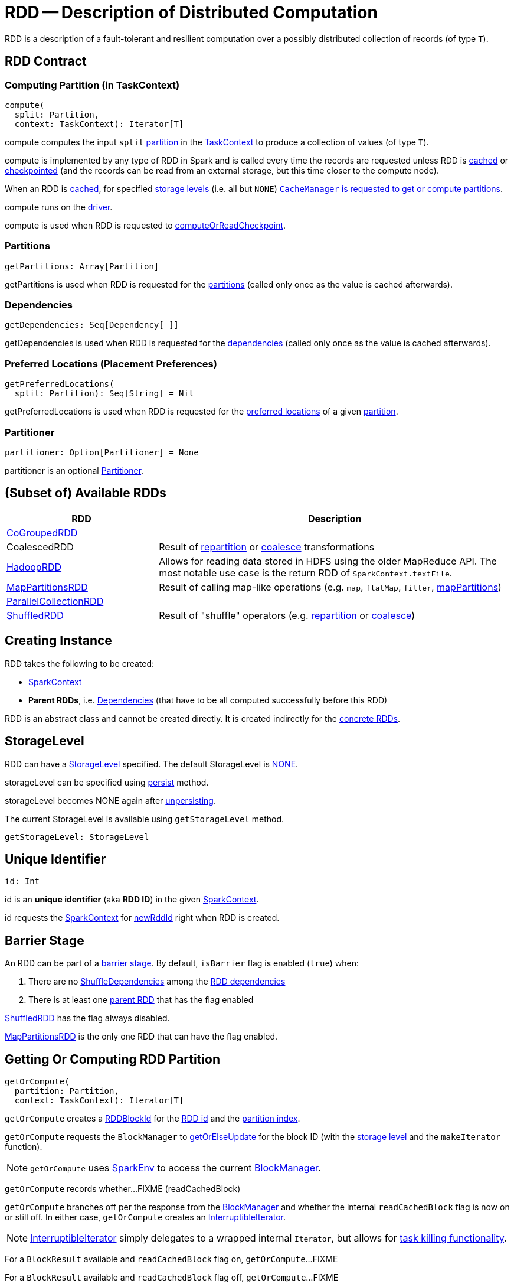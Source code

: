 = [[RDD]] RDD -- Description of Distributed Computation
:navtitle: RDD

[[T]]
RDD is a description of a fault-tolerant and resilient computation over a possibly distributed collection of records (of type `T`).

== [[contract]] RDD Contract

=== [[compute]] Computing Partition (in TaskContext)

[source, scala]
----
compute(
  split: Partition,
  context: TaskContext): Iterator[T]
----

compute computes the input `split` xref:rdd:spark-rdd-partitions.adoc[partition] in the xref:scheduler:spark-TaskContext.adoc[TaskContext] to produce a collection of values (of type `T`).

compute is implemented by any type of RDD in Spark and is called every time the records are requested unless RDD is xref:rdd:spark-rdd-caching.adoc[cached] or xref:rdd:spark-rdd-checkpointing.adoc[checkpointed] (and the records can be read from an external storage, but this time closer to the compute node).

When an RDD is xref:rdd:spark-rdd-caching.adoc[cached], for specified xref:storage:StorageLevel.adoc[storage levels] (i.e. all but `NONE`) xref:ROOT:spark-cachemanager.adoc[`CacheManager` is requested to get or compute partitions].

compute runs on the xref:ROOT:spark-driver.adoc[driver].

compute is used when RDD is requested to <<computeOrReadCheckpoint, computeOrReadCheckpoint>>.

=== [[getPartitions]] Partitions

[source, scala]
----
getPartitions: Array[Partition]
----

getPartitions is used when RDD is requested for the <<partitions, partitions>> (called only once as the value is cached afterwards).

=== [[getDependencies]] Dependencies

[source, scala]
----
getDependencies: Seq[Dependency[_]]
----

getDependencies is used when RDD is requested for the <<dependencies, dependencies>> (called only once as the value is cached afterwards).

=== [[getPreferredLocations]] Preferred Locations (Placement Preferences)

[source, scala]
----
getPreferredLocations(
  split: Partition): Seq[String] = Nil
----

getPreferredLocations is used when RDD is requested for the <<preferredLocations, preferred locations>> of a given xref:rdd:spark-rdd-Partition.adoc[partition].

=== [[partitioner]] Partitioner

[source, scala]
----
partitioner: Option[Partitioner] = None
----

partitioner is an optional xref:rdd:Partitioner.adoc[Partitioner].

== [[extensions]][[implementations]] (Subset of) Available RDDs

[cols="30,70",options="header",width="100%"]
|===
| RDD
| Description

| xref:rdd:spark-rdd-CoGroupedRDD.adoc[CoGroupedRDD]
| [[CoGroupedRDD]]

| CoalescedRDD
| [[CoalescedRDD]] Result of xref:rdd:spark-rdd-partitions.adoc#repartition[repartition] or xref:rdd:spark-rdd-partitions.adoc#coalesce[coalesce] transformations

| xref:rdd:spark-rdd-HadoopRDD.adoc[HadoopRDD]
| [[HadoopRDD]] Allows for reading data stored in HDFS using the older MapReduce API. The most notable use case is the return RDD of `SparkContext.textFile`.

| xref:rdd:spark-rdd-MapPartitionsRDD.adoc[MapPartitionsRDD]
| [[MapPartitionsRDD]] Result of calling map-like operations (e.g. `map`, `flatMap`, `filter`, xref:rdd:spark-rdd-transformations.adoc#mapPartitions[mapPartitions])

| xref:rdd:spark-rdd-ParallelCollectionRDD.adoc[ParallelCollectionRDD]
| [[ParallelCollectionRDD]]

| xref:rdd:ShuffledRDD.adoc[ShuffledRDD]
| [[ShuffledRDD]] Result of "shuffle" operators (e.g. xref:rdd:spark-rdd-partitions.adoc#repartition[repartition] or xref:rdd:spark-rdd-partitions.adoc#coalesce[coalesce])

|===

== [[creating-instance]] Creating Instance

RDD takes the following to be created:

* [[_sc]] xref:ROOT:spark-SparkContext.adoc[SparkContext]
* [[deps]] *Parent RDDs*, i.e. xref:rdd:spark-rdd-Dependency.adoc[Dependencies] (that have to be all computed successfully before this RDD)

RDD is an abstract class and cannot be created directly. It is created indirectly for the <<implementations, concrete RDDs>>.

== [[storageLevel]][[getStorageLevel]] StorageLevel

RDD can have a xref:storage:StorageLevel.adoc[StorageLevel] specified. The default StorageLevel is xref:storage:StorageLevel.adoc#NONE[NONE].

storageLevel can be specified using <<persist, persist>> method.

storageLevel becomes NONE again after <<unpersist, unpersisting>>.

The current StorageLevel is available using `getStorageLevel` method.

[source, scala]
----
getStorageLevel: StorageLevel
----

== [[id]] Unique Identifier

[source, scala]
----
id: Int
----

id is an *unique identifier* (aka *RDD ID*) in the given <<_sc, SparkContext>>.

id requests the <<sc, SparkContext>> for xref:ROOT:spark-SparkContext.adoc#newRddId[newRddId] right when RDD is created.

== [[isBarrier_]][[isBarrier]] Barrier Stage

An RDD can be part of a xref:ROOT:spark-barrier-execution-mode.adoc#barrier-stage[barrier stage]. By default, `isBarrier` flag is enabled (`true`) when:

. There are no xref:rdd:ShuffleDependency.adoc[ShuffleDependencies] among the <<dependencies, RDD dependencies>>

. There is at least one xref:rdd:spark-rdd-Dependency.adoc#rdd[parent RDD] that has the flag enabled

xref:rdd:ShuffledRDD.adoc[ShuffledRDD] has the flag always disabled.

xref:rdd:spark-rdd-MapPartitionsRDD.adoc[MapPartitionsRDD] is the only one RDD that can have the flag enabled.

== [[getOrCompute]] Getting Or Computing RDD Partition

[source, scala]
----
getOrCompute(
  partition: Partition,
  context: TaskContext): Iterator[T]
----

`getOrCompute` creates a link:spark-BlockDataManager.adoc#RDDBlockId[RDDBlockId] for the <<id, RDD id>> and the link:spark-rdd-Partition.adoc#index[partition index].

`getOrCompute` requests the `BlockManager` to xref:storage:BlockManager.adoc#getOrElseUpdate[getOrElseUpdate] for the block ID (with the <<storageLevel, storage level>> and the `makeIterator` function).

NOTE: `getOrCompute` uses link:spark-SparkEnv.adoc#get[SparkEnv] to access the current link:spark-SparkEnv.adoc#blockManager[BlockManager].

[[getOrCompute-readCachedBlock]]
`getOrCompute` records whether...FIXME (readCachedBlock)

`getOrCompute` branches off per the response from the xref:storage:BlockManager.adoc#getOrElseUpdate[BlockManager] and whether the internal `readCachedBlock` flag is now on or still off. In either case, `getOrCompute` creates an link:spark-InterruptibleIterator.adoc[InterruptibleIterator].

NOTE: link:spark-InterruptibleIterator.adoc[InterruptibleIterator] simply delegates to a wrapped internal `Iterator`, but allows for link:spark-TaskContext.adoc#isInterrupted[task killing functionality].

For a `BlockResult` available and `readCachedBlock` flag on, `getOrCompute`...FIXME

For a `BlockResult` available and `readCachedBlock` flag off, `getOrCompute`...FIXME

NOTE: The `BlockResult` could be found in a local block manager or fetched from a remote block manager. It may also have been stored (persisted) just now. In either case, the `BlockResult` is available (and xref:storage:BlockManager.adoc#getOrElseUpdate[BlockManager.getOrElseUpdate] gives a `Left` value with the `BlockResult`).

For `Right(iter)` (regardless of the value of `readCachedBlock` flag since...FIXME), `getOrCompute`...FIXME

NOTE: xref:storage:BlockManager.adoc#getOrElseUpdate[BlockManager.getOrElseUpdate] gives a `Right(iter)` value to indicate an error with a block.

NOTE: `getOrCompute` is used on Spark executors.

NOTE: `getOrCompute` is used exclusively when RDD is requested for the <<iterator, iterator over values in a partition>>.

== [[dependencies]] RDD Dependencies

[source, scala]
----
dependencies: Seq[Dependency[_]]
----

`dependencies` returns the link:spark-rdd-Dependency.adoc[dependencies of a RDD].

NOTE: `dependencies` is a final method that no class in Spark can ever override.

Internally, `dependencies` checks out whether the RDD is link:spark-rdd-checkpointing.adoc[checkpointed] and acts accordingly.

For a RDD being checkpointed, `dependencies` returns a single-element collection with a link:spark-rdd-NarrowDependency.adoc#OneToOneDependency[OneToOneDependency].

For a non-checkpointed RDD, `dependencies` collection is computed using <<contract, `getDependencies` method>>.

NOTE: `getDependencies` method is an abstract method that custom RDDs are required to provide.

== [[iterator]] Accessing Records For Partition Lazily

[source, scala]
----
iterator(
  split: Partition,
  context: TaskContext): Iterator[T]
----

iterator <<getOrCompute, gets or computes the `split` partition>> when xref:rdd:spark-rdd-caching.adoc[cached] or <<computeOrReadCheckpoint, computes it (possibly by reading from checkpoint)>>.

== [[checkpointRDD]] Getting CheckpointRDD

[source, scala]
----
checkpointRDD: Option[CheckpointRDD[T]]
----

checkpointRDD gives the CheckpointRDD from the <<checkpointData, checkpointData>> internal registry if available (if the RDD was checkpointed).

checkpointRDD is used when RDD is requested for the <<dependencies, dependencies>>, <<partitions, partitions>> and <<preferredLocations, preferredLocations>>.

== [[isCheckpointedAndMaterialized]] isCheckpointedAndMaterialized Method

[source, scala]
----
isCheckpointedAndMaterialized: Boolean
----

isCheckpointedAndMaterialized...FIXME

isCheckpointedAndMaterialized is used when RDD is requested to <<computeOrReadCheckpoint, computeOrReadCheckpoint>>, <<localCheckpoint, localCheckpoint>> and <<isCheckpointed, isCheckpointed>>.

== [[getNarrowAncestors]] getNarrowAncestors Method

[source, scala]
----
getNarrowAncestors: Seq[RDD[_]]
----

getNarrowAncestors...FIXME

getNarrowAncestors is used when StageInfo is requested to xref:scheduler:spark-scheduler-StageInfo.adoc#fromStage[fromStage].

== [[toLocalIterator]] toLocalIterator Method

[source, scala]
----
toLocalIterator: Iterator[T]
----

toLocalIterator...FIXME

== [[persist]] Persisting RDD

[source, scala]
----
persist(): this.type
persist(newLevel: StorageLevel): this.type
----

Refer to xref:rdd:spark-rdd-caching.adoc#persist[Persisting RDD].

== [[persist-internal]] persist Internal Method

[source, scala]
----
persist(
  newLevel: StorageLevel,
  allowOverride: Boolean): this.type
----

persist...FIXME

persist (private) is used when RDD is requested to <<persist, persist>> and <<localCheckpoint, localCheckpoint>>.

== [[unpersist]] unpersist Method

[source, scala]
----
unpersist(blocking: Boolean = true): this.type
----

unpersist...FIXME

== [[localCheckpoint]] localCheckpoint Method

[source, scala]
----
localCheckpoint(): this.type
----

Refer to xref:rdd:spark-rdd-checkpointing.adoc#localCheckpoint[Marking RDD for Local Checkpointing].

== [[computeOrReadCheckpoint]] Computing Partition or Reading From Checkpoint

[source, scala]
----
computeOrReadCheckpoint(
  split: Partition,
  context: TaskContext): Iterator[T]
----

computeOrReadCheckpoint reads `split` partition from a checkpoint (<<isCheckpointedAndMaterialized, if available already>>) or <<compute, computes it>> yourself.

computeOrReadCheckpoint is used when RDD is requested to <<iterator, compute records for a partition>> or <<getOrCompute, getOrCompute>>.

== [[getNumPartitions]] Getting Number of Partitions

[source, scala]
----
getNumPartitions: Int
----

getNumPartitions gives the number of partitions of a RDD.

[source, scala]
----
scala> sc.textFile("README.md").getNumPartitions
res0: Int = 2

scala> sc.textFile("README.md", 5).getNumPartitions
res1: Int = 5
----

== [[preferredLocations]] Defining Placement Preferences of RDD Partition

[source, scala]
----
preferredLocations(
  split: Partition): Seq[String]
----

preferredLocations requests the CheckpointRDD for <<checkpointRDD, placement preferences>> (if the RDD is checkpointed) or <<getPreferredLocations, calculates them itself>>.

preferredLocations is a template method that uses  <<getPreferredLocations, getPreferredLocations>> that custom RDDs can override to specify placement preferences for a partition. getPreferredLocations defines no placement preferences by default.

preferredLocations is mainly used when DAGScheduler is requested to xref:scheduler:DAGScheduler.adoc#getPreferredLocs[compute the preferred locations for missing partitions].

== [[partitions]] Accessing RDD Partitions

[source, scala]
----
partitions: Array[Partition]
----

partitions returns the xref:rdd:spark-rdd-partitions.adoc[Partitions] of a `RDD`.

partitions requests CheckpointRDD for the <<checkpointRDD, partitions>> (if the RDD is checkpointed) or <<getPartitions, finds them itself>> and cache (in <<partitions_, partitions_>> internal registry that is used next time).

Partitions have the property that their internal index should be equal to their position in the owning RDD.
